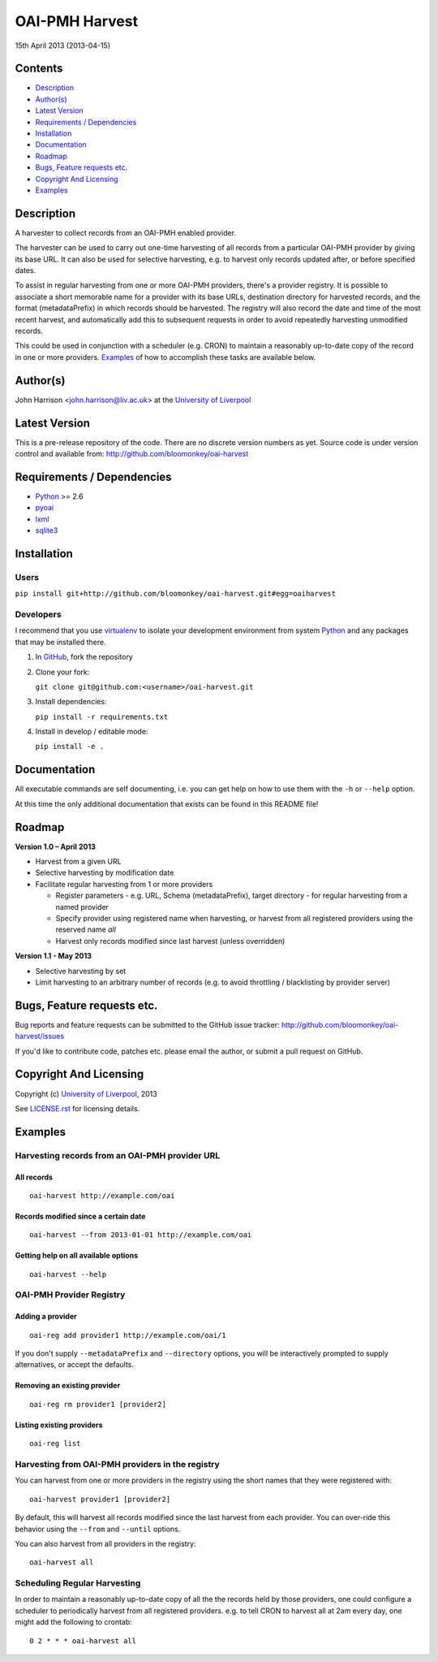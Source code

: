 OAI-PMH Harvest
===============

15th April 2013 (2013-04-15)


Contents
--------

- `Description`_
- `Author(s)`_
- `Latest Version`_
- `Requirements / Dependencies`_
- `Installation`_
- `Documentation`_
- `Roadmap`_
- `Bugs, Feature requests etc.`_
- `Copyright And Licensing`_
- `Examples`_


Description
-----------

A harvester to collect records from an OAI-PMH enabled provider.

The harvester can be used to carry out one-time harvesting of all records from
a particular OAI-PMH provider by giving its base URL. It can also be used for
selective harvesting, e.g. to harvest only records updated after, or before 
specified dates.

To assist in regular harvesting from one or more OAI-PMH providers, there's
a provider registry. It is possible to associate a short memorable name for a
provider with its base URLs, destination directory for harvested records, and
the format (metadataPrefix) in which records should be harvested. The registry
will also record the date and time of the most recent harvest, and
automatically add this to subsequent requests in order to avoid repeatedly
harvesting unmodified records.

This could be used in conjunction with a scheduler (e.g. CRON) to maintain a
reasonably up-to-date copy of the record in one or more providers. `Examples`_
of how to accomplish these tasks are available below. 


Author(s)
---------

John Harrison <john.harrison@liv.ac.uk> at the `University of Liverpool`_ 


Latest Version
--------------


This is a pre-release repository of the code. There are no discrete version
numbers as yet. Source code is under version control and available from:
http://github.com/bloomonkey/oai-harvest


Requirements / Dependencies
---------------------------

- Python_ >= 2.6
- pyoai_
- lxml_
- sqlite3_


Installation
------------

Users
~~~~~

``pip install git+http://github.com/bloomonkey/oai-harvest.git#egg=oaiharvest``


Developers
~~~~~~~~~~

I recommend that you use virtualenv_ to isolate your development environment
from system Python_ and any packages that may be installed there.

1. In GitHub_, fork the repository

2. Clone your fork:

   ``git clone git@github.com:<username>/oai-harvest.git``

3. Install dependencies:

   ``pip install -r requirements.txt``

4. Install in develop / editable mode:

   ``pip install -e .``


Documentation
-------------

All executable commands are self documenting, i.e. you can get help on how to
use them with the ``-h`` or ``--help`` option.

At this time the only additional documentation that exists can be found in this
README file!


Roadmap
-------

**Version 1.0 – April 2013**

- Harvest from a given URL

- Selective harvesting by modification date

- Facilitate regular harvesting from 1 or more providers

  - Register parameters - e.g. URL, Schema (metadataPrefix), target directory -
    for regular harvesting from a named provider

  - Specify provider using registered name when harvesting, or harvest from all
    registered providers using the reserved name `all`

  - Harvest only records modified since last harvest (unless overridden)


**Version 1.1 - May 2013**

- Selective harvesting by set

- Limit harvesting to an arbitrary number of records (e.g. to avoid throttling
  / blacklisting by provider server)


Bugs, Feature requests etc.
---------------------------

Bug reports and feature requests can be submitted to the GitHub issue tracker:
http://github.com/bloomonkey/oai-harvest/issues

If you'd like to contribute code, patches etc. please email the author, or
submit a pull request on GitHub.


Copyright And Licensing
-----------------------

Copyright (c) `University of Liverpool`_, 2013

See `LICENSE.rst <LICENSE.rst>`_ for licensing details.


Examples
--------

Harvesting records from an OAI-PMH provider URL
~~~~~~~~~~~~~~~~~~~~~~~~~~~~~~~~~~~~~~~~~~~~~~~

All records
'''''''''''
::

   oai-harvest http://example.com/oai


Records modified since a certain date
'''''''''''''''''''''''''''''''''''''
::

   oai-harvest --from 2013-01-01 http://example.com/oai


Getting help on all available options
'''''''''''''''''''''''''''''''''''''
::

   oai-harvest --help


OAI-PMH Provider Registry
~~~~~~~~~~~~~~~~~~~~~~~~~

Adding a provider
'''''''''''''''''
::

   oai-reg add provider1 http://example.com/oai/1


If you don't supply ``--metadataPrefix`` and ``--directory`` options, you will
be interactively prompted to supply alternatives, or accept the defaults.


Removing an existing provider
'''''''''''''''''''''''''''''
::

   oai-reg rm provider1 [provider2]


Listing existing providers
''''''''''''''''''''''''''
::

   oai-reg list


Harvesting from OAI-PMH providers in the registry
~~~~~~~~~~~~~~~~~~~~~~~~~~~~~~~~~~~~~~~~~~~~~~~~~

You can harvest from one or more providers in the registry using the short
names that they were registered with::

   oai-harvest provider1 [provider2]


By default, this will harvest all records modified since the last harvest from
each provider. You can over-ride this behavior using the ``--from`` and
``--until`` options.

You can also harvest from all providers in the registry::

   oai-harvest all


Scheduling Regular Harvesting
~~~~~~~~~~~~~~~~~~~~~~~~~~~~~

In order to maintain a reasonably up-to-date copy of all the the records held
by those providers, one could configure a scheduler to periodically harvest
from all registered providers. e.g. to tell CRON to harvest all at 2am every
day, one might add the following to crontab::

   0 2 * * * oai-harvest all


.. Links
.. _Python: http://www.python.org/
.. _pyoai: https://pypi.python.org/pypi/pyoai
.. _lxml: https://pypi.python.org/pypi/lxml
.. _sqlite3: http://www.sqlite.org/
.. _`University of Liverpool`: http://www.liv.ac.uk
.. _GitHub: http://github.com
.. _virtualenv: http://www.virtualenv.org/en/latest/
